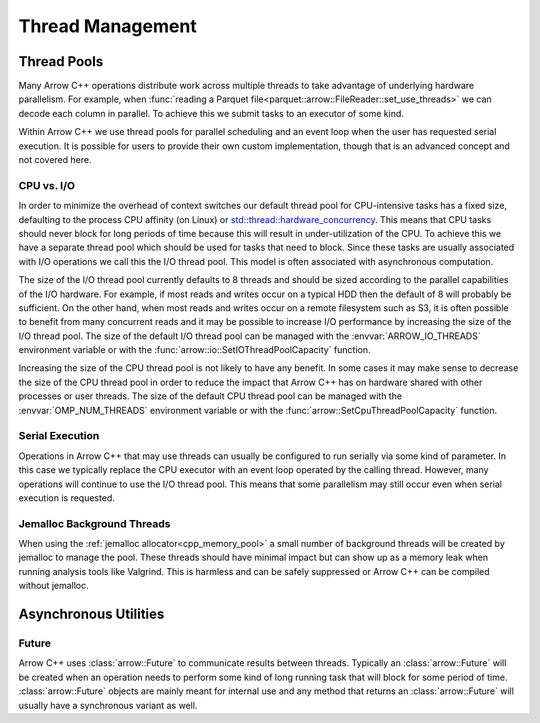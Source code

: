 .. Licensed to the Apache Software Foundation (ASF) under one
.. or more contributor license agreements.  See the NOTICE file
.. distributed with this work for additional information
.. regarding copyright ownership.  The ASF licenses this file
.. to you under the Apache License, Version 2.0 (the
.. "License"); you may not use this file except in compliance
.. with the License.  You may obtain a copy of the License at

..   http://www.apache.org/licenses/LICENSE-2.0

.. Unless required by applicable law or agreed to in writing,
.. software distributed under the License is distributed on an
.. "AS IS" BASIS, WITHOUT WARRANTIES OR CONDITIONS OF ANY
.. KIND, either express or implied.  See the License for the
.. specific language governing permissions and limitations
.. under the License.

.. default-domain:: cpp
.. highlight:: cpp

.. _cpp_thread_management:

=================
Thread Management
=================

.. seealso::
   :doc:`Thread management API reference <api/thread>`

Thread Pools
============

Many Arrow C++ operations distribute work across multiple threads to take
advantage of underlying hardware parallelism.  For example, when :func:`reading a
Parquet file<parquet::arrow::FileReader::set_use_threads>` we can decode each
column in parallel.  To achieve this we submit tasks to an executor of some kind.

Within Arrow C++ we use thread pools for parallel scheduling and an event loop
when the user has requested serial execution.  It is possible for
users to provide their own custom implementation, though that is an advanced
concept and not covered here.

CPU vs. I/O
-----------

In order to minimize the overhead of context switches our default thread pool
for CPU-intensive tasks has a fixed size, defaulting to the process CPU affinity (on Linux) or
`std::thread::hardware_concurrency <https://en.cppreference.com/w/cpp/thread/thread/hardware_concurrency>`_.
This means that CPU tasks should never block for long periods of time because this
will result in under-utilization of the CPU.  To achieve this we have a separate
thread pool which should be used for tasks that need to block.  Since these tasks
are usually associated with I/O operations we call this the I/O thread pool.  This
model is often associated with asynchronous computation.

.. _io_thread_pool:

The size of the I/O thread pool currently defaults to 8 threads and should
be sized according to the parallel capabilities of the I/O hardware.  For example,
if most reads and writes occur on a typical HDD then the default of 8 will probably
be sufficient.  On the other hand, when most reads and writes occur on a remote
filesystem such as S3, it is often possible to benefit from many concurrent reads
and it may be possible to increase I/O performance by increasing the size of the
I/O thread pool.  The size of the default I/O thread pool can be managed with
the :envvar:`ARROW_IO_THREADS` environment variable or
with the :func:`arrow::io::SetIOThreadPoolCapacity` function.

Increasing the size of the CPU thread pool is not likely to have any benefit.  In
some cases it may make sense to decrease the size of the CPU thread pool in order
to reduce the impact that Arrow C++ has on hardware shared with other processes or user
threads.  The size of the default CPU thread pool can be managed with the
:envvar:`OMP_NUM_THREADS` environment variable or with the
:func:`arrow::SetCpuThreadPoolCapacity` function.

Serial Execution
----------------

Operations in Arrow C++ that may use threads can usually be configured to run serially
via some kind of parameter.  In this case we typically replace the CPU executor with
an event loop operated by the calling thread.  However, many operations will continue
to use the I/O thread pool.  This means that some parallelism may still occur even when
serial execution is requested.

Jemalloc Background Threads
---------------------------

When using the :ref:`jemalloc allocator<cpp_memory_pool>` a small number of
background threads will be created by jemalloc to manage the pool.  These threads
should have minimal impact but can show up as a memory leak when running analysis
tools like Valgrind.  This is harmless and can be safely suppressed or Arrow C++ can
be compiled without jemalloc.

Asynchronous Utilities
======================

Future
------

Arrow C++ uses :class:`arrow::Future` to communicate results between threads.  Typically
an :class:`arrow::Future` will be created when an operation needs to perform some kind
of long running task that will block for some period of time.  :class:`arrow::Future`
objects are mainly meant for internal use and any method that returns an
:class:`arrow::Future` will usually have a synchronous variant as well.
